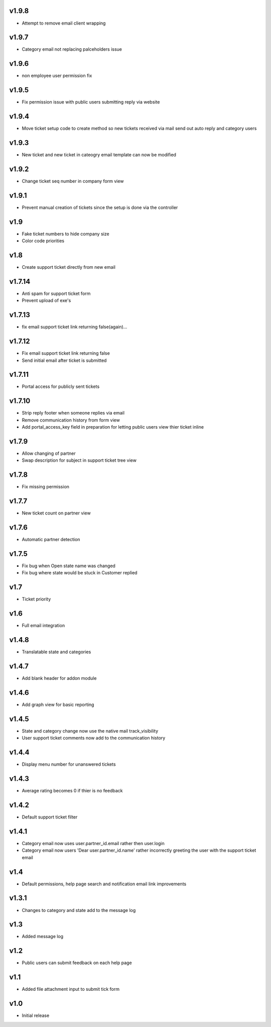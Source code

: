 v1.9.8
======
* Attempt to remove email client wrapping

v1.9.7
======
* Category email not replacing palceholders issue

v1.9.6
======
* non employee user permission fix

v1.9.5
======
* Fix permission issue with public users submitting reply via website

v1.9.4
======
* Move ticket setup code to create method so new tickets received via mail send out auto reply and category users

v1.9.3
======
* New ticket and new ticket in cateogry email template can now be modified

v1.9.2
======
* Change ticket seq number in company form view

v1.9.1
======
* Prevent manual creation of tickets since the setup is done via the controller

v1.9
====
* Fake ticket numbers to hide company size
* Color code priorities

v1.8
====
* Create support ticket directly from new email

v1.7.14
=======
* Anti spam for support ticket form
* Prevent upload of exe's

v1.7.13
=======
* fix email support ticket link returning false(again)...

v1.7.12
=======
* Fix email support ticket link returning false
* Send initial email after ticket is submitted


v1.7.11
=======
* Portal access for publicly sent tickets

v1.7.10
=======
* Strip reply footer when someone replies via email
* Remove communication history from form view
* Add portal_access_key field in preparation for letting public users view thier ticket inline

v1.7.9
======
* Allow changing of partner
* Swap description for subject in support ticket tree view 

v1.7.8
======
* Fix missing permission

v1.7.7
======
* New ticket count on partner view

v1.7.6
======
* Automatic partner detection

v1.7.5
======
* Fix bug when Open state name was changed
* Fix bug where state would be stuck in Customer replied

v1.7
====
* Ticket priority

v1.6
====
* Full email integration

v1.4.8
======
* Translatable state and categories

v1.4.7
======
* Add blank header for addon module

v1.4.6
======
* Add graph view for basic reporting

v1.4.5
======
* State and category change now use the native mail track_visibility
* User support ticket comments now add to the communication history

v1.4.4
======
* Display menu number for unanswered tickets

v1.4.3
======
* Average rating becomes 0 if thier is no feedback

v1.4.2
======
* Default support ticket filter

v1.4.1
======
* Category email now uses  user.partner_id.email rather then user.login
* Category email now users 'Dear user.partner_id.name' rather incorrectly greeting the user with the support ticket email

v1.4
====
* Default permissions, help page search and notification email link improvements

v1.3.1
======
* Changes to category and state add to the message log

v1.3
====
* Added message log

v1.2
====
* Public users can submit feedback on each help page

v1.1
====
* Added file attachment input to submit tick form

v1.0
====
* Initial release